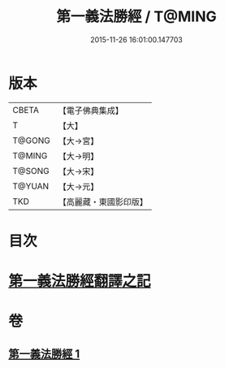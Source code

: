 #+TITLE: 第一義法勝經 / T@MING
#+DATE: 2015-11-26 16:01:00.147703
* 版本
 |     CBETA|【電子佛典集成】|
 |         T|【大】     |
 |    T@GONG|【大→宮】   |
 |    T@MING|【大→明】   |
 |    T@SONG|【大→宋】   |
 |    T@YUAN|【大→元】   |
 |       TKD|【高麗藏・東國影印版】|

* 目次
* [[file:KR6i0539_001.txt::001-0879b6][第一義法勝經翻譯之記]]
* 卷
** [[file:KR6i0539_001.txt][第一義法勝經 1]]
